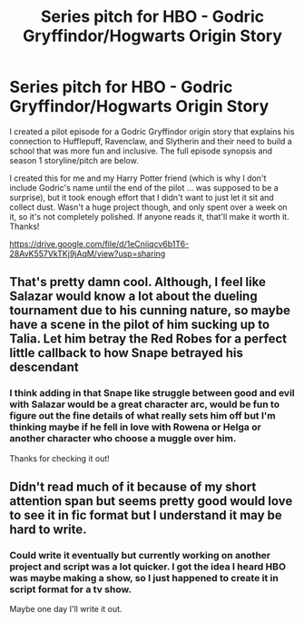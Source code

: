 #+TITLE: Series pitch for HBO - Godric Gryffindor/Hogwarts Origin Story

* Series pitch for HBO - Godric Gryffindor/Hogwarts Origin Story
:PROPERTIES:
:Author: harrypotterthrowRA91
:Score: 4
:DateUnix: 1615340998.0
:DateShort: 2021-Mar-10
:FlairText: Self-Promotion
:END:
I created a pilot episode for a Godric Gryffindor origin story that explains his connection to Hufflepuff, Ravenclaw, and Slytherin and their need to build a school that was more fun and inclusive. The full episode synopsis and season 1 storyline/pitch are below.

I created this for me and my Harry Potter friend (which is why I don't include Godric's name until the end of the pilot ... was supposed to be a surprise), but it took enough effort that I didn't want to just let it sit and collect dust. Wasn't a huge project though, and only spent over a week on it, so it's not completely polished. If anyone reads it, that'll make it worth it. Thanks!

[[https://drive.google.com/file/d/1eCniiqcv6b1T6-28AvK557VkTKj9jAqM/view?usp=sharing]]


** That's pretty damn cool. Although, I feel like Salazar would know a lot about the dueling tournament due to his cunning nature, so maybe have a scene in the pilot of him sucking up to Talia. Let him betray the Red Robes for a perfect little callback to how Snape betrayed his descendant
:PROPERTIES:
:Author: adambomb90
:Score: 3
:DateUnix: 1615348819.0
:DateShort: 2021-Mar-10
:END:

*** I think adding in that Snape like struggle between good and evil with Salazar would be a great character arc, would be fun to figure out the fine details of what really sets him off but I'm thinking maybe if he fell in love with Rowena or Helga or another character who choose a muggle over him.

Thanks for checking it out!
:PROPERTIES:
:Author: harrypotterthrowRA91
:Score: 2
:DateUnix: 1615415082.0
:DateShort: 2021-Mar-11
:END:


** Didn't read much of it because of my short attention span but seems pretty good would love to see it in fic format but I understand it may be hard to write.
:PROPERTIES:
:Author: CheckmateBen
:Score: 1
:DateUnix: 1615428605.0
:DateShort: 2021-Mar-11
:END:

*** Could write it eventually but currently working on another project and script was a lot quicker. I got the idea I heard HBO was maybe making a show, so I just happened to create it in script format for a tv show.

Maybe one day I'll write it out.
:PROPERTIES:
:Author: harrypotterthrowRA91
:Score: 1
:DateUnix: 1615430582.0
:DateShort: 2021-Mar-11
:END:
